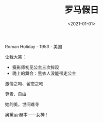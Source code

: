 #+TITLE: 罗马假日
#+DATE: <2021-01-01>
#+TAGS[]: 电影

Roman Holiday - 1953 - 美国

让我大笑：

- 摄影师初见公主三次摔跤
- 晚上的舞会：黑衣人没能带走公主

激情之吻、留恋之吻

尊贵、自由

她的美，世间难寻

奥黛丽·赫本------女神！

[[/images/audrey-hepburn.png]]
